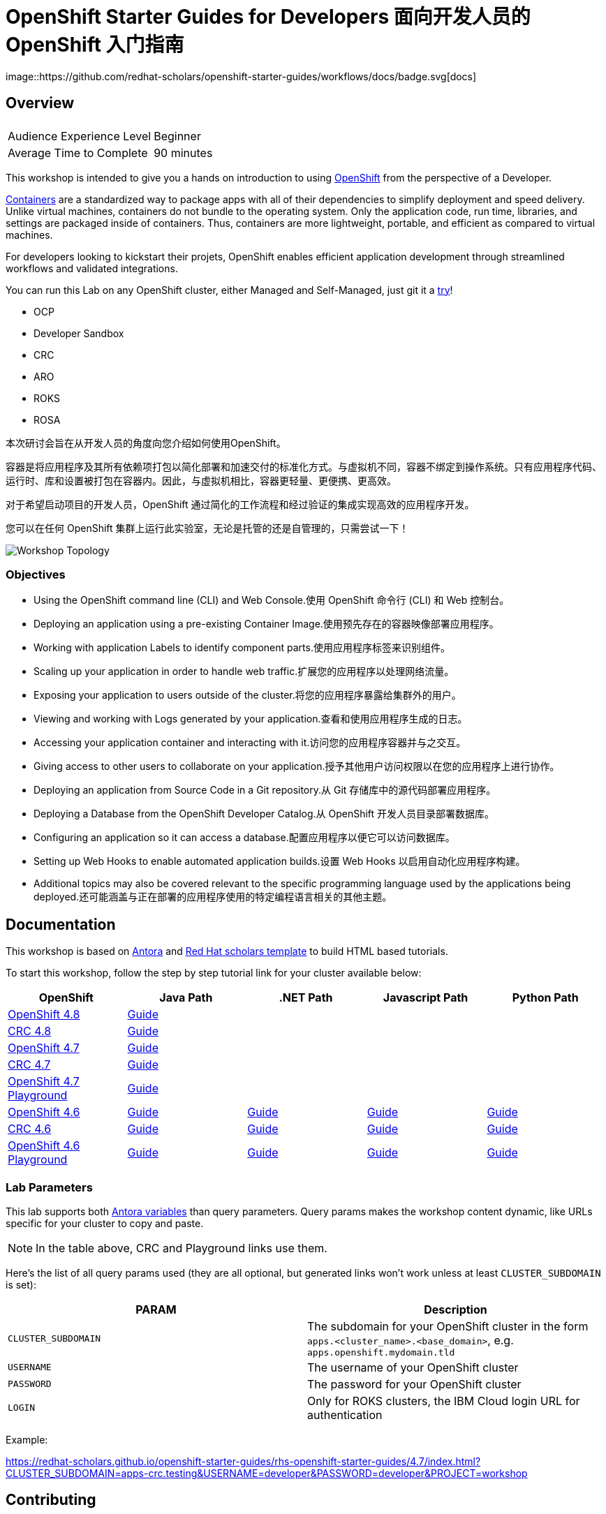 # OpenShift Starter Guides for Developers 面向开发人员的 OpenShift 入门指南 
image::https://github.com/redhat-scholars/openshift-starter-guides/workflows/docs/badge.svg[docs]

## Overview

|===
|| 

|Audience Experience Level
|Beginner

|Average Time to Complete	
|90 minutes
|===


This workshop is intended to give you a hands on introduction to using https://openshift.com[OpenShift] from the perspective of a Developer. 

https://www.redhat.com/en/topics/containers/whats-a-linux-container-vb[Containers] are a standardized way to package apps with all of their dependencies to simplify deployment and speed delivery. Unlike virtual machines, containers do not bundle to the operating system. Only the application code, run time, libraries, and settings are packaged inside of containers. Thus, containers are more lightweight, portable, and efficient as compared to virtual machines.

For developers looking to kickstart their projets, OpenShift enables efficient application development through streamlined workflows and validated integrations.

You can run this Lab on any OpenShift cluster, either Managed and Self-Managed, just git it a https://www.redhat.com/en/technologies/cloud-computing/openshift/try-it[try,window=_blank]!

* OCP
* Developer Sandbox
* CRC
* ARO
* ROKS
* ROSA

本次研讨会旨在从开发人员的角度向您介绍如何使用OpenShift。

容器是将应用程序及其所有依赖项打包以简化部署和加速交付的标准化方式。与虚拟机不同，容器不绑定到操作系统。只有应用程序代码、运行时、库和设置被打包在容器内。因此，与虚拟机相比，容器更轻量、更便携、更高效。

对于希望启动项目的开发人员，OpenShift 通过简化的工作流程和经过验证的集成实现高效的应用程序开发。

您可以在任何 OpenShift 集群上运行此实验室，无论是托管的还是自管理的，只需尝试一下！

image::topology.gif[Workshop Topology]

### Objectives

* Using the OpenShift command line (CLI) and Web Console.使用 OpenShift 命令行 (CLI) 和 Web 控制台。
* Deploying an application using a pre-existing Container Image.使用预先存在的容器映像部署应用程序。
* Working with application Labels to identify component parts.使用应用程序标签来识别组件。
* Scaling up your application in order to handle web traffic.扩展您的应用程序以处理网络流量。
* Exposing your application to users outside of the cluster.将您的应用程序暴露给集群外的用户。
* Viewing and working with Logs generated by your application.查看和使用应用程序生成的日志。
* Accessing your application container and interacting with it.访问您的应用程序容器并与之交互。
* Giving access to other users to collaborate on your application.授予其他用户访问权限以在您的应用程序上进行协作。
* Deploying an application from Source Code in a Git repository.从 Git 存储库中的源代码部署应用程序。
* Deploying a Database from the OpenShift Developer Catalog.从 OpenShift 开发人员目录部署数据库。
* Configuring an application so it can access a database.配置应用程序以便它可以访问数据库。
* Setting up Web Hooks to enable automated application builds.设置 Web Hooks 以启用自动化应用程序构建。
* Additional topics may also be covered relevant to the specific programming language used by the applications being deployed.还可能涵盖与正在部署的应用程序使用的特定编程语言相关的其他主题。







## Documentation

This workshop is based on link:https://antora.org/[Antora] and link:https://github.com/redhat-scholars/courseware-template[Red Hat scholars template] to build HTML based tutorials.

To start this workshop, follow the step by step tutorial link for your cluster available below: 

[%header,cols=5*] 
|===
|OpenShift
|Java Path
|.NET Path
|Javascript Path
|Python Path  

|link:https://www.openshift.com/try[OpenShift 4.8]
|link:https://redhat-scholars.github.io/openshift-starter-guides/rhs-openshift-starter-guides/4.8/index.html?PROJECT=workshop[Guide]
|
|
|

|link:https://developers.redhat.com/products/codeready-containers/overview[CRC 4.8]
|link:https://redhat-scholars.github.io/openshift-starter-guides/rhs-openshift-starter-guides/4.8/index.html?CLUSTER_SUBDOMAIN=apps-crc.testing&PROJECT=workshop[Guide]
|
|
|

|link:https://www.openshift.com/try[OpenShift 4.7]
|link:https://redhat-scholars.github.io/openshift-starter-guides/rhs-openshift-starter-guides/4.7/index.html?PROJECT=workshop[Guide]
|
|
|

|link:https://developers.redhat.com/products/codeready-containers/overview[CRC 4.7]
|link:https://redhat-scholars.github.io/openshift-starter-guides/rhs-openshift-starter-guides/4.7/index.html?CLUSTER_SUBDOMAIN=apps-crc.testing&PROJECT=workshop[Guide]
|
|
|

|link:https://learn.openshift.com/playgrounds/openshift47/[OpenShift 4.7 Playground] 
|link:https://redhat-scholars.github.io/openshift-starter-guides/rhs-openshift-starter-guides/4.7/index.html?USERNAME=admin&PASSWORD=admin&PROJECT=workshop[Guide]
|
|
|

|link:https://www.openshift.com/try[OpenShift 4.6]
|link:https://redhat-scholars.github.io/openshift-starter-guides/[Guide]
|link:https://redhat-scholars.github.io/openshift-starter-guides-dotnet/[Guide]
|link:https://redhat-scholars.github.io/openshift-starter-guides-javascript/[Guide]
|link:https://redhat-scholars.github.io/openshift-starter-guides-python/[Guide]

|link:https://developers.redhat.com/products/codeready-containers/overview[CRC 4.6]
|link:https://redhat-scholars.github.io/openshift-starter-guides/rhs-openshift-starter-guides/4.6/index.html?CLUSTER_SUBDOMAIN=apps-crc.testing[Guide]
|link:https://redhat-scholars.github.io/openshift-starter-guides-dotnet/rhs-openshift-starter-guides-dotnet/4.6/index.html?CLUSTER_SUBDOMAIN=apps-crc.testing[Guide]
|link:https://redhat-scholars.github.io/openshift-starter-guides-javascript/rhs-openshift-starter-guides-javascript/4.6/index.html?CLUSTER_SUBDOMAIN=apps-crc.testing[Guide]
|link:https://redhat-scholars.github.io/openshift-starter-guides-python/rhs-openshift-starter-guides-python/4.6/index.html?CLUSTER_SUBDOMAIN=apps-crc.testing[Guide]

|link:https://learn.openshift.com/playgrounds/openshift46/[OpenShift 4.6 Playground] 
|link:https://redhat-scholars.github.io/openshift-starter-guides/rhs-openshift-starter-guides/4.6/index.html?USERNAME=admin&PASSWORD=admin[Guide]
|link:https://redhat-scholars.github.io/openshift-starter-guides-dotnet/rhs-openshift-starter-guides-dotnet/4.6/index.html?USERNAME=admin&PASSWORD=admin[Guide]
|link:https://redhat-scholars.github.io/openshift-starter-guides-javascript/rhs-openshift-starter-guides-javascript/4.6/index.html?USERNAME=admin&PASSWORD=admin[Guide]
|link:https://redhat-scholars.github.io/openshift-starter-guides-python/rhs-openshift-starter-guides-python/4.6/index.html?USERNAME=admin&PASSWORD=admin[Guide]

|===

### Lab Parameters

This lab supports both link:site.yml#L17[Antora variables] than query parameters. Query params makes the workshop content dynamic, like URLs specific for your cluster to copy and paste.

NOTE: In the table above, CRC and Playground links use them.

Here's the list of all query params used (they are all optional, but generated links won't work unless at least `CLUSTER_SUBDOMAIN` is set):

[%header,cols=2*] 
|===
|PARAM
|Description

|`CLUSTER_SUBDOMAIN`
|The subdomain for your OpenShift cluster in the form `apps.<cluster_name>.<base_domain>`, e.g. `apps.openshift.mydomain.tld`

|`USERNAME`
| The username of your OpenShift cluster

|`PASSWORD`
| The password for your OpenShift cluster

|`LOGIN`
| Only for ROKS clusters, the IBM Cloud login URL for authentication

|===

Example:

https://redhat-scholars.github.io/openshift-starter-guides/rhs-openshift-starter-guides/4.7/index.html?CLUSTER_SUBDOMAIN=apps-crc.testing&USERNAME=developer&PASSWORD=developer&PROJECT=workshop


## Contributing

Please refer to the link:CONTRIBUTING.adoc#contributing-guide[how to contribute] on how you can contribute to the tutorial.

 
